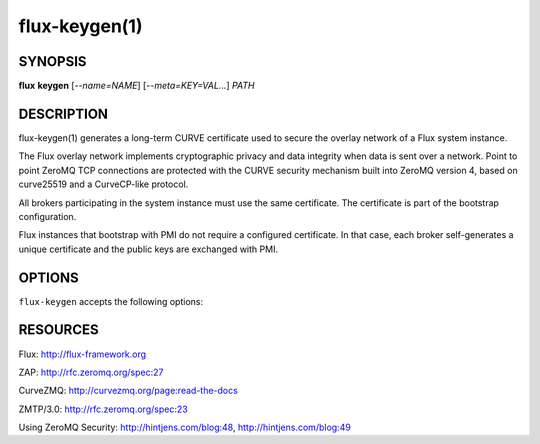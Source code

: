 ==============
flux-keygen(1)
==============


SYNOPSIS
========

**flux** **keygen** [*--name=NAME*] [*--meta=KEY=VAL...*] *PATH*


DESCRIPTION
===========

flux-keygen(1) generates a long-term CURVE certificate used to secure
the overlay network of a Flux system instance.

The Flux overlay network implements cryptographic privacy and data integrity
when data is sent over a network.  Point to point ZeroMQ TCP connections
are protected with the CURVE security mechanism built into ZeroMQ
version 4, based on curve25519 and a CurveCP-like protocol.

All brokers participating in the system instance must use the same
certificate.  The certificate is part of the bootstrap configuration.

Flux instances that bootstrap with PMI do not require a configured certificate.
In that case, each broker self-generates a unique certificate and the
public keys are exchanged with PMI.


OPTIONS
=======

``flux-keygen`` accepts the following options:

.. option:: -n, --name=NAME

   Set the certificate metadata ``name`` field.  The value is logged when
   :man1:`flux-broker` authenticates a peer that presents this certificate.
   A cluster name might be appropriate here.  Default: the local hostname.

.. option:: --meta=KEY=VAL

   Set arbitrary certificate metadata.  Multiple key-value pairs may be
   specified, separated by commas.  This option may be specified multiple
   times.


RESOURCES
=========

Flux: http://flux-framework.org

ZAP: http://rfc.zeromq.org/spec:27

CurveZMQ: http://curvezmq.org/page:read-the-docs

ZMTP/3.0: http://rfc.zeromq.org/spec:23

Using ZeroMQ Security: http://hintjens.com/blog:48, http://hintjens.com/blog:49
